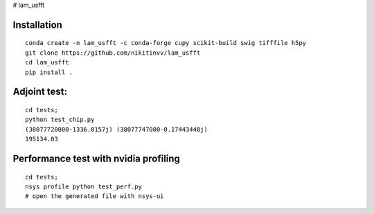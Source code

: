 # lam_usfft



================
Installation
================
::

  conda create -n lam_usfft -c conda-forge cupy scikit-build swig tifffile h5py 
  git clone https://github.com/nikitinvv/lam_usfft
  cd lam_usfft
  pip install .


=============
Adjoint test:
=============
::

  cd tests;
  python test_chip.py
  (38077720000-1336.0157j) (38077747000-0.17443448j)
  195134.03
  
======================================
Performance test with nvidia profiling
======================================
::

  cd tests;
  nsys profile python test_perf.py
  # open the generated file with nsys-ui


  
  


